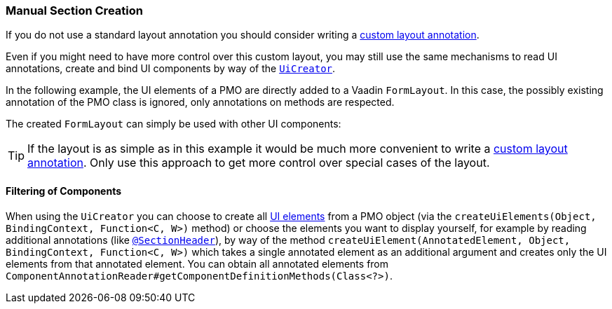 :jbake-title: Manual Section Creation
:jbake-type: section
:jbake-status: published

// TODO LIN-2668 :source-dir: ../../../../../../vaadin8/samples/test-playground/src/main/java
:github: https://github.com/linkki-framework/linkki
:github-blob: {github}/blob/master

[[manual-section-creation]]
=== Manual Section Creation

If you do not use a standard layout annotation you should consider writing a <<custom-ui-layout-annotation,custom layout annotation>>.

Even if you might need to have more control over this custom layout, you may still use the same mechanisms to read UI annotations, create and bind UI components by way of the {github-blob}/core/src/main/java/org/linkki/core/uicreation/UiCreator.java[`UiCreator`].

In the following example, the UI elements of a PMO are directly added to a Vaadin `FormLayout`. In this case, the possibly existing annotation of the PMO class is ignored, only annotations on methods are respected.

//[source,java]
//----
// TODO LIN-2668
//----

The created `FormLayout` can simply be used with other UI components:

//[source,java]
//----
// TODO LIN-2668
//----

TIP: If the layout is as simple as in this example it would be much more convenient to write a <<custom-ui-layout-annotation,custom layout annotation>>. Only use this approach to get more control over special cases of the layout.

==== Filtering of Components

When using the `UiCreator` you can choose to create all <<ui-element, UI elements>> from a PMO object (via the `createUiElements(Object, BindingContext, Function<C, W>)` method) or choose the elements you want to display yourself, for example by reading additional annotations (like <<section-header-annotation, `@SectionHeader`>>), by way of the method `createUiElement(AnnotatedElement, Object, BindingContext, Function<C, W>)` which takes a single annotated element as an additional argument and creates only the UI elements from that annotated element. You can obtain all annotated elements from `ComponentAnnotationReader#getComponentDefinitionMethods(Class<?>)`.
